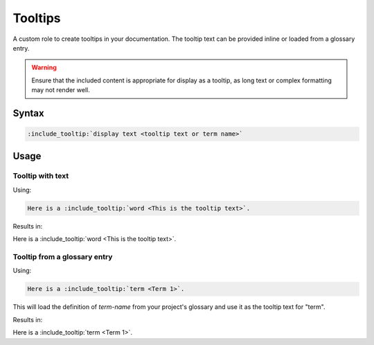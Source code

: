 Tooltips
========

A custom role to create tooltips in your documentation. The tooltip text can be provided inline or loaded from a glossary entry.

.. warning:: Ensure that the included content is appropriate for display as a tooltip, as long text or complex formatting may not render well.

Syntax
------

.. code-block:: rst

   :include_tooltip:`display text <tooltip text or term name>`

Usage
-----

Tooltip with text
.................

Using:

.. code-block:: rst

   Here is a :include_tooltip:`word <This is the tooltip text>`.

Results in:

Here is a :include_tooltip:`word <This is the tooltip text>`.

Tooltip from a glossary entry
.............................

Using:

.. code-block:: rst

   Here is a :include_tooltip:`term <Term 1>`.

This will load the definition of `term-name` from your project's glossary and use it as the tooltip text for "term".


Results in:

Here is a :include_tooltip:`term <Term 1>`.

